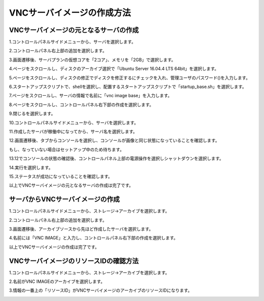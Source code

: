 VNCサーバイメージの作成方法
============================

VNCサーバイメージの元となるサーバの作成
----------------------------------------

1.コントロールパネルサイドメニューから、サーバを選択します。

.. image:: ../image/create_vnc_image/step1/resized_1.png

2.コントロールパネル右上部の追加を選択します。

.. image:: ../image/create_vnc_image/step1/resized_2.png

3.画面遷移後、サーバプランの仮想コアを「2コア」、メモリを「2GB」で選択します。

.. image:: ../image/create_vnc_image/step1/resized_3.png

4.ページをスクロールし、ディスクのアーカイブ選択で「Ubuntu Server 16.04.4 LTS 64bit」を選択します。

.. image:: ../image/create_vnc_image/step1/resized_4.png

5.ページをスクロールし、ディスクの修正でディスクを修正するにチェックを入れ、管理ユーザのパスワード()を入力します。

.. image:: ../image/create_vnc_image/step1/resized_5.png

6.スタートアップスクリプトで、shellを選択し、配置するスタートアップスクリプトで「startup_base.sh」を選択します。

.. image:: ../image/create_vnc_image/step1/resized_7.png


7.ページをスクロールし、サーバの情報で名前に「vnc image base」を入力します。

.. image:: ../image/create_vnc_image/step1/resized_8.png

8.ページをスクロールし、コントロールパネル右下部の作成を選択します。

.. image:: ../image/create_vnc_image/step1/resized_9.png

9.閉じるを選択します。

.. image:: ../image/create_vnc_image/step1/resized_10.png

10.コントロールパネルサイドメニューから、サーバを選択します。

.. image:: ../image/create_vnc_image/step1/resized_1.png

11.作成したサーバが稼働中になってから、サーバ名を選択します。

.. image:: ../image/create_vnc_image/step1/resized_11.png

12.画面遷移後、タブからコンソールを選択し、コンソールが画像と同じ状態になっていることを確認します。

もし、なっていない場合はセットアップ中のため待ちます。

.. image:: ../image/create_vnc_image/step1/resized_12.png

13.12でコンソールの状態の確認後、コントロールパネル上部の電源操作を選択しシャットダウンを選択します。

.. image:: ../image/create_vnc_image/step1/resized_13.png

14.実行を選択します。

.. image:: ../image/create_vnc_image/step1/resized_14.png

15.ステータスが成功になっていることを確認します。

.. image:: ../image/create_vnc_image/step1/resized_15.png

以上でVNCサーバイメージの元となるサーバの作成は完了です。

サーバからVNCサーバイメージの作成
----------------------------------------

1.コントロールパネルサイドメニューから、ストレージ→アーカイブを選択します。

.. image:: ../image/create_vnc_image/resized_5.png

2.コントロールパネル右上部の追加を選択します。

.. image:: ../image/create_vnc_image/resized_6.png

3.画面遷移後、アーカイブソースから先ほど作成したサーバを選択します。

.. image:: ../image/create_vnc_image/resized_7.png

4.名前には「VNC IMAGE」と入力し、コントロールパネル右下部の作成を選択します。

.. image:: ../image/create_vnc_image/resized_8.png

以上でVNCサーバイメージの作成は完了です。

VNCサーバイメージのリソースIDの確認方法
----------------------------------------

1.コントロールパネルサイドメニューから、ストレージ→アーカイブを選択します。

.. image:: ../image/create_vnc_image/resized_5.png

2.名前がVNC IMAGEのアーカイブを選択します。

.. image:: ../image/create_vnc_image/step3/resized_1.png

3.情報の一番上の「リソースID」がVNCサーバイメージのアーカイブのリソースIDになります。

.. image:: ../image/create_vnc_image/step3/resized_2.png